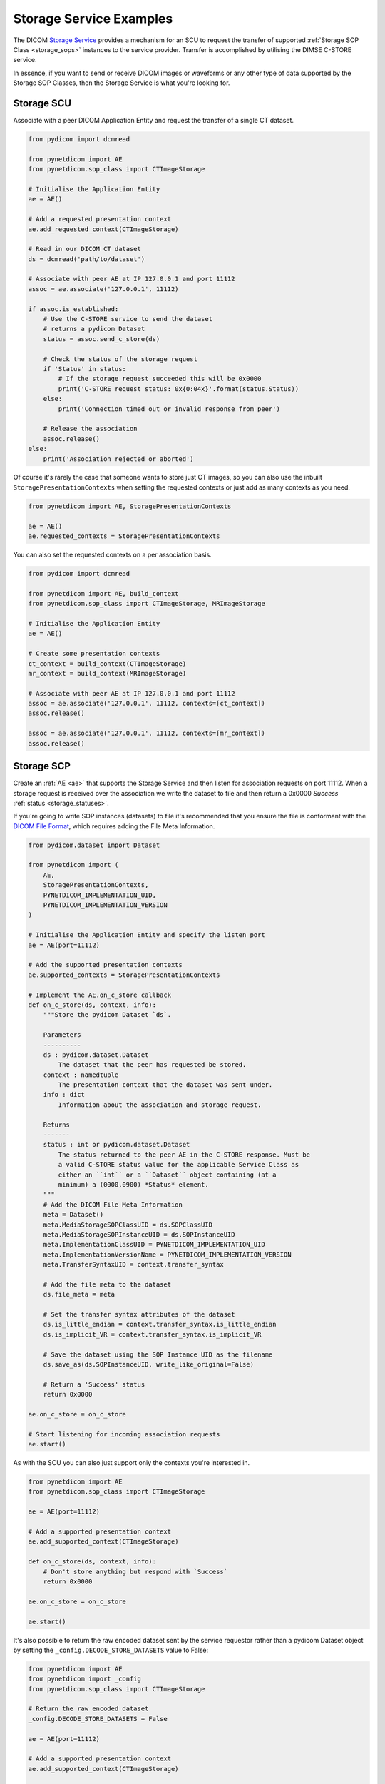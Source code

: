 Storage Service Examples
~~~~~~~~~~~~~~~~~~~~~~~~

The DICOM `Storage Service <http://dicom.nema.org/medical/dicom/current/output/html/part04.html#chapter_B>`_
provides a mechanism for an SCU to request the transfer
of supported :ref:`Storage SOP Class <storage_sops>` instances to
the service provider. Transfer is accomplished by utilising the
DIMSE C-STORE service.

In essence, if you want to send or receive DICOM images or waveforms or any
other type of data supported by the Storage SOP Classes, then the Storage
Service is what you're looking for.

Storage SCU
...........

Associate with a peer DICOM Application Entity and request the transfer of a
single CT dataset.

.. code-block:: python

   from pydicom import dcmread

   from pynetdicom import AE
   from pynetdicom.sop_class import CTImageStorage

   # Initialise the Application Entity
   ae = AE()

   # Add a requested presentation context
   ae.add_requested_context(CTImageStorage)

   # Read in our DICOM CT dataset
   ds = dcmread('path/to/dataset')

   # Associate with peer AE at IP 127.0.0.1 and port 11112
   assoc = ae.associate('127.0.0.1', 11112)

   if assoc.is_established:
       # Use the C-STORE service to send the dataset
       # returns a pydicom Dataset
       status = assoc.send_c_store(ds)

       # Check the status of the storage request
       if 'Status' in status:
           # If the storage request succeeded this will be 0x0000
           print('C-STORE request status: 0x{0:04x}'.format(status.Status))
       else:
           print('Connection timed out or invalid response from peer')

       # Release the association
       assoc.release()
   else:
       print('Association rejected or aborted')

Of course it's rarely the case that someone wants to store just CT images,
so you can also use the inbuilt ``StoragePresentationContexts`` when setting
the requested contexts or just add as many contexts as you need.

.. code-block:: python

   from pynetdicom import AE, StoragePresentationContexts

   ae = AE()
   ae.requested_contexts = StoragePresentationContexts

You can also set the requested contexts on a per association basis.

.. code-block:: python

   from pydicom import dcmread

   from pynetdicom import AE, build_context
   from pynetdicom.sop_class import CTImageStorage, MRImageStorage

   # Initialise the Application Entity
   ae = AE()

   # Create some presentation contexts
   ct_context = build_context(CTImageStorage)
   mr_context = build_context(MRImageStorage)

   # Associate with peer AE at IP 127.0.0.1 and port 11112
   assoc = ae.associate('127.0.0.1', 11112, contexts=[ct_context])
   assoc.release()

   assoc = ae.associate('127.0.0.1', 11112, contexts=[mr_context])
   assoc.release()


Storage SCP
...........

Create an :ref:`AE <ae>` that supports the Storage Service and then
listen for association requests on port 11112. When a storage request is
received over the association we write the dataset to file and then return
a 0x0000 *Success* :ref:`status <storage_statuses>`.

If you're going to write SOP instances (datasets) to file it's recommended
that you ensure the file is conformant with the
`DICOM File Format <http://dicom.nema.org/medical/dicom/current/output/html/part10.html#chapter_7>`_,
which requires adding the File Meta Information.

.. code-block:: python

   from pydicom.dataset import Dataset

   from pynetdicom import (
       AE,
       StoragePresentationContexts,
       PYNETDICOM_IMPLEMENTATION_UID,
       PYNETDICOM_IMPLEMENTATION_VERSION
   )

   # Initialise the Application Entity and specify the listen port
   ae = AE(port=11112)

   # Add the supported presentation contexts
   ae.supported_contexts = StoragePresentationContexts

   # Implement the AE.on_c_store callback
   def on_c_store(ds, context, info):
       """Store the pydicom Dataset `ds`.

       Parameters
       ----------
       ds : pydicom.dataset.Dataset
           The dataset that the peer has requested be stored.
       context : namedtuple
           The presentation context that the dataset was sent under.
       info : dict
           Information about the association and storage request.

       Returns
       -------
       status : int or pydicom.dataset.Dataset
           The status returned to the peer AE in the C-STORE response. Must be
           a valid C-STORE status value for the applicable Service Class as
           either an ``int`` or a ``Dataset`` object containing (at a
           minimum) a (0000,0900) *Status* element.
       """
       # Add the DICOM File Meta Information
       meta = Dataset()
       meta.MediaStorageSOPClassUID = ds.SOPClassUID
       meta.MediaStorageSOPInstanceUID = ds.SOPInstanceUID
       meta.ImplementationClassUID = PYNETDICOM_IMPLEMENTATION_UID
       meta.ImplementationVersionName = PYNETDICOM_IMPLEMENTATION_VERSION
       meta.TransferSyntaxUID = context.transfer_syntax

       # Add the file meta to the dataset
       ds.file_meta = meta

       # Set the transfer syntax attributes of the dataset
       ds.is_little_endian = context.transfer_syntax.is_little_endian
       ds.is_implicit_VR = context.transfer_syntax.is_implicit_VR

       # Save the dataset using the SOP Instance UID as the filename
       ds.save_as(ds.SOPInstanceUID, write_like_original=False)

       # Return a 'Success' status
       return 0x0000

   ae.on_c_store = on_c_store

   # Start listening for incoming association requests
   ae.start()

As with the SCU you can also just support only the contexts you're
interested in.

.. code-block:: python

   from pynetdicom import AE
   from pynetdicom.sop_class import CTImageStorage

   ae = AE(port=11112)

   # Add a supported presentation context
   ae.add_supported_context(CTImageStorage)

   def on_c_store(ds, context, info):
       # Don't store anything but respond with `Success`
       return 0x0000

   ae.on_c_store = on_c_store

   ae.start()

It's also possible to return the raw encoded dataset sent by the service
requestor rather than a pydicom Dataset object by setting the
``_config.DECODE_STORE_DATASETS`` value to False:

.. code-block:: python

   from pynetdicom import AE
   from pynetdicom import _config
   from pynetdicom.sop_class import CTImageStorage

   # Return the raw encoded dataset
   _config.DECODE_STORE_DATASETS = False

   ae = AE(port=11112)

   # Add a supported presentation context
   ae.add_supported_context(CTImageStorage)

   def on_c_store(ds, context, info):
       with open('some_file.dcm', 'wb') as fp:
           fp.write(ds)

       return 0x0000

   ae.on_c_store = on_c_store

   ae.start()

This has a couple of advantages over the default:

* The Storage SCP should run faster as the dataset is no longer decoded
* Writing the dataset to file should be faster as it no longer needs to be
  re-encoded prior to writing.
* Any issues with decoding the dataset (non-conformance, bugs in pydicom)
  are bypassed.
